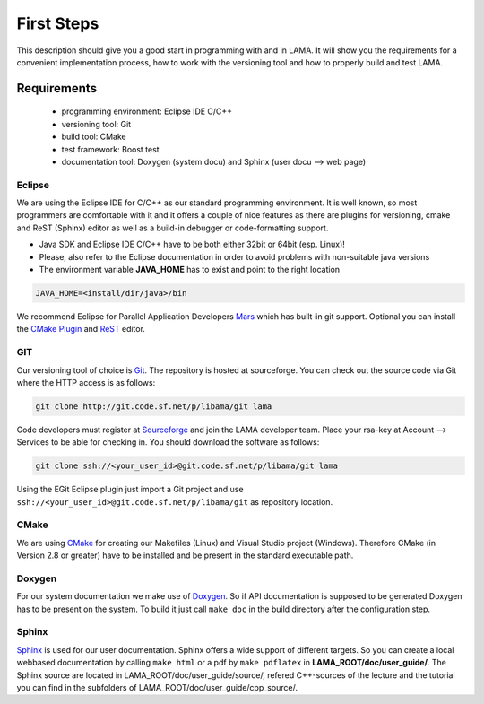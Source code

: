 First Steps
===========

This description should give you a good start in programming with and in LAMA. It will show you the requirements for a 
convenient implementation process, how to work with the versioning tool and how to properly build and test LAMA.

Requirements
------------

  - programming environment: Eclipse IDE C/C++
  - versioning tool: Git
  - build tool: CMake
  - test framework: Boost test
  - documentation tool: Doxygen (system docu) and Sphinx (user docu --> web page)

Eclipse
^^^^^^^
We are using the Eclipse IDE for C/C++ as our standard programming environment. It is well known, so most programmers
are comfortable with it and it offers a couple of nice features as there are plugins for versioning, cmake and ReST
(Sphinx) editor as well as a build-in debugger or code-formatting support.  


- Java SDK and Eclipse IDE C/C++ have to be both either 32bit or 64bit (esp. Linux)! 
- Please, also refer to the Eclipse documentation in order to avoid problems with non-suitable java versions
- The environment variable **JAVA_HOME** has to exist and point to the right location

.. code-block:: bash

	JAVA_HOME=<install/dir/java>/bin
	
We recommend Eclipse for Parallel Application Developers `Mars`_ which has built-in git support. 
Optional you can install the `CMake Plugin`_ and `ReST`_ editor.   

.. _Mars: http://www.eclipse.org/downloads/packages/eclipse-parallel-application-developers/mars1
.. _Indigo: http://www.eclipse.org/downloads/packages/eclipse-ide-cc-developers-includes-incubating-components/indigosr2
.. _EGit: http://www.eclipse.org/egit
.. _CMake Plugin: http://www.cthing.com
.. _ReST: http://resteditor.sourceforge.net

GIT
^^^

Our versioning tool of choice is `Git`_. The repository is hosted at sourceforge.
You can check out the source code via Git where the HTTP access is as follows:

.. _Git: http://git-scm.com/

.. code-block:: bash

    git clone http://git.code.sf.net/p/libama/git lama

Code developers must register at `Sourceforge`_ and join the LAMA developer team.
Place your rsa-key at Account --> Services to be able for checking in.
You should download the software as follows:

.. _Sourceforge: http://sourceforge.net/

.. code-block:: bash

   git clone ssh://<your_user_id>@git.code.sf.net/p/libama/git lama

Using the EGit Eclipse plugin just import a Git project and use ``ssh://<your_user_id>@git.code.sf.net/p/libama/git`` as
repository location.

CMake
^^^^^

We are using `CMake <http://www.cmake.org/>`_ for creating our Makefiles (Linux) and Visual Studio project (Windows).
Therefore CMake (in Version 2.8 or greater) have to be installed and be present in the standard executable path.

Doxygen
^^^^^^^

For our system documentation we make use of `Doxygen`_. So if API documentation is supposed to be generated Doxygen has
to be present on the system. To build it just call ``make doc`` in the build directory after the configuration step.

.. _Doxygen: http://www.doxygen.org

Sphinx
^^^^^^

`Sphinx`_ is used for our user documentation. Sphinx offers a wide support of different targets. So you can create a
local webbased documentation by calling ``make html`` or a pdf by ``make pdflatex`` in **LAMA_ROOT/doc/user_guide/**.
The Sphinx source are located in LAMA_ROOT/doc/user_guide/source/, refered C++-sources of the lecture and the tutorial
you can find in the subfolders of LAMA_ROOT/doc/user_guide/cpp_source/.

.. _Sphinx: http://sphinx-doc.org/
